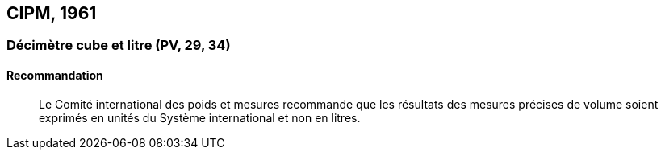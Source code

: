 [[cipm1961]]
== CIPM, 1961

[[cipm1961litre]]
=== Décimètre cube et litre (PV, 29, 34)

==== Recommandation (((litre (stem:["unitsml(L)"] ou stem:["unitsml(l)"]))))
____

Le Comité international des poids et mesures recommande que les résultats des mesures
précises de volume soient exprimés en unités du Système international et non en litres.
____
